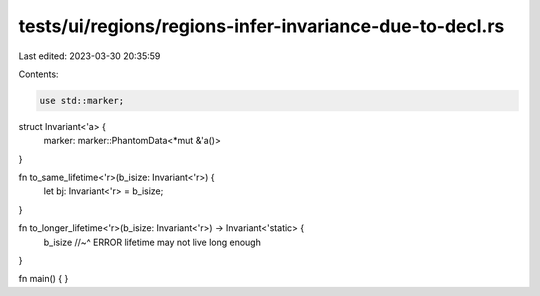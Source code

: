 tests/ui/regions/regions-infer-invariance-due-to-decl.rs
========================================================

Last edited: 2023-03-30 20:35:59

Contents:

.. code-block:: rs

    use std::marker;

struct Invariant<'a> {
    marker: marker::PhantomData<*mut &'a()>
}

fn to_same_lifetime<'r>(b_isize: Invariant<'r>) {
    let bj: Invariant<'r> = b_isize;
}

fn to_longer_lifetime<'r>(b_isize: Invariant<'r>) -> Invariant<'static> {
    b_isize
    //~^ ERROR lifetime may not live long enough
}

fn main() {
}


